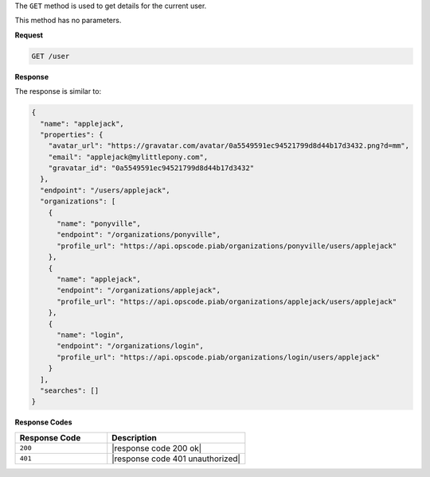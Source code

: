 .. The contents of this file are included in multiple topics.
.. This file should not be changed in a way that hinders its ability to appear in multiple documentation sets.

The ``GET`` method is used to get details for the current user.

This method has no parameters.

**Request**

.. code-block:: xml

   GET /user
   
**Response**

The response is similar to:

.. code-block:: javascript

   {
     "name": "applejack",
     "properties": {
       "avatar_url": "https://gravatar.com/avatar/0a5549591ec94521799d8d44b17d3432.png?d=mm",
       "email": "applejack@mylittlepony.com",
       "gravatar_id": "0a5549591ec94521799d8d44b17d3432"
     },
     "endpoint": "/users/applejack",
     "organizations": [
       {
         "name": "ponyville",
         "endpoint": "/organizations/ponyville",
         "profile_url": "https://api.opscode.piab/organizations/ponyville/users/applejack"
       },
       {
         "name": "applejack",
         "endpoint": "/organizations/applejack",
         "profile_url": "https://api.opscode.piab/organizations/applejack/users/applejack"
       },
       {
         "name": "login",
         "endpoint": "/organizations/login",
         "profile_url": "https://api.opscode.piab/organizations/login/users/applejack"
       }
     ],
     "searches": []
   }

**Response Codes**

.. list-table::
   :widths: 200 300
   :header-rows: 1

   * - Response Code
     - Description
   * - ``200``
     - |response code 200 ok|
   * - ``401``
     - |response code 401 unauthorized|

